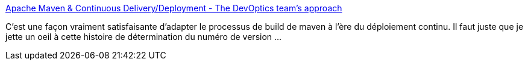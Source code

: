 :jbake-type: post
:jbake-status: published
:jbake-title: Apache Maven & Continuous Delivery/Deployment - The DevOptics team's approach
:jbake-tags: maven,jenkins,build,release,devops,_mois_sept.,_année_2020
:jbake-date: 2020-09-14
:jbake-depth: ../
:jbake-uri: shaarli/1600074973000.adoc
:jbake-source: https://nicolas-delsaux.hd.free.fr/Shaarli?searchterm=https%3A%2F%2Fwww.cloudbees.com%2Fblog%2Fapache-maven-continuous-deliverydeployment-devoptics-teams-approach&searchtags=maven+jenkins+build+release+devops+_mois_sept.+_ann%C3%A9e_2020
:jbake-style: shaarli

https://www.cloudbees.com/blog/apache-maven-continuous-deliverydeployment-devoptics-teams-approach[Apache Maven & Continuous Delivery/Deployment - The DevOptics team's approach]

C'est une façon vraiment satisfaisante d'adapter le processus de build de maven à l'ère du déploiement continu. Il faut juste que je jette un oeil à cette histoire de détermination du numéro de version ...
